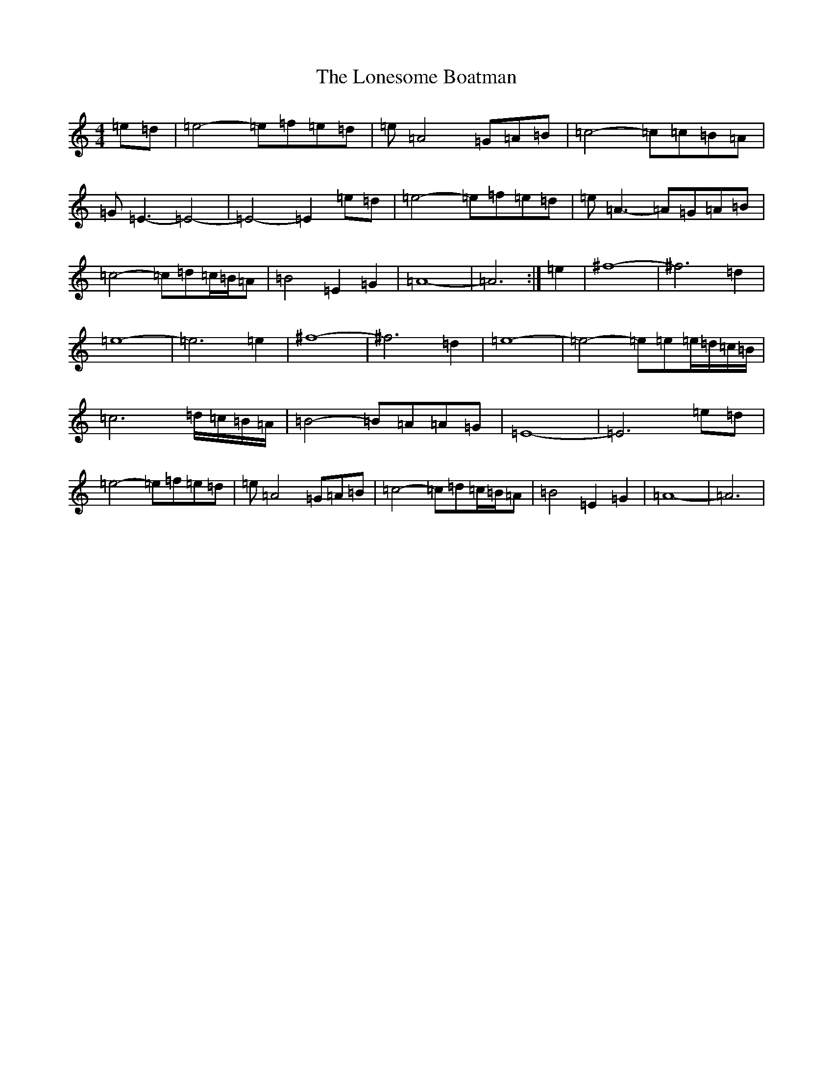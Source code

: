 X: 12697
T: Lonesome Boatman, The
S: https://thesession.org/tunes/6195#setting18033
Z: D Major
R: reel
M: 4/4
L: 1/8
K: C Major
=e=d|=e4-=e=f=e=d|=e=A4=G=A=B|=c4-=c=c=B=A|=G=E3-=E4-|=E4-=E2=e=d|=e4-=e=f=e=d|=e=A3-=A=G=A=B|=c4-=c=d=c/2=B/2=A|=B4=E2=G2|=A8-|=A6:|=e2|^f8-|^f6=d2|=e8-|=e6=e2|^f8-|^f6=d2|=e8-|=e4-=e=e=e/2=d/2=c/2=B/2|=c6=d/2=c/2=B/2=A/2|=B4-=B=A=A=G|=E8-|=E6=e=d|=e4-=e=f=e=d|=e=A4=G=A=B|=c4-=c=d=c/2=B/2=A|=B4=E2=G2|=A8-|=A6|